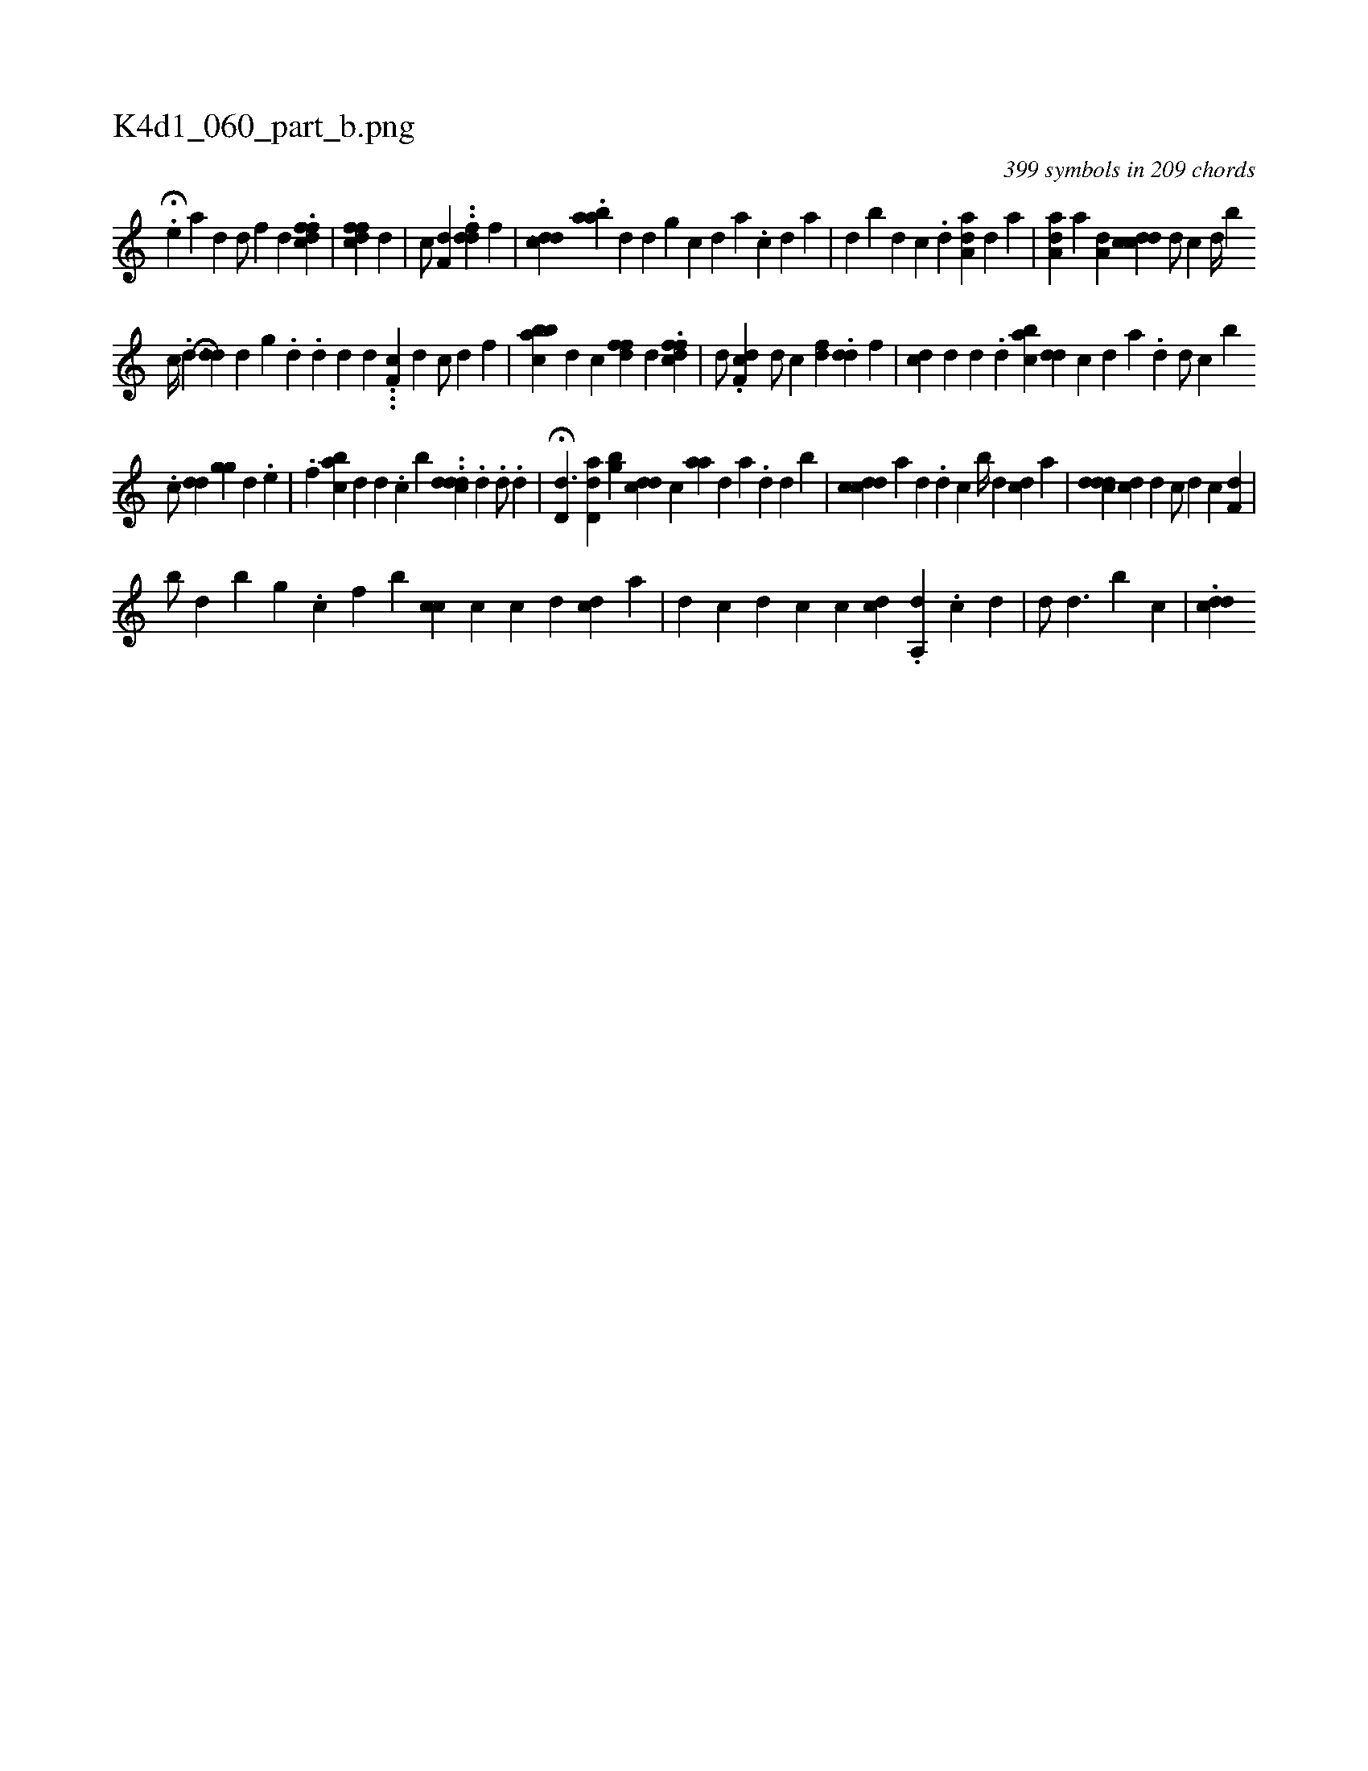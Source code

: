X:1
%
%%titleleft true
%%tabaddflags 0
%%tabrhstyle grid
%
T:K4d1_060_part_b.png
C:399 symbols in 209 chords
L:1/4
K:italiantab
%
H.[,e] [a] [,,,#yd] [,,,#yd/] [,f] [,,,d] .[dffc] |\
	[cffd] [,,,d] |\
	[,,,c/] [,,,#y] [,f,d] ..[ddf] [,,,f] |\
	[,,,i] ..[cdd] .[aab] [,,,d] [,,d] [,,g#y] [,c] [,d] [a] .[,c] [,d] [a] |\
	[,,,,#y/] [,,,,d] [,,,#y] [b] [,d] [,c] .[,i] [,d] [,#y] [aa,d1] [,,,#y] [,,,d]  [,a1]  | \
	[aa,d1] [,,,#y] [a1] [,a,#yd] [cdcd] [,,,i] .[,d/] [,,,,,c] [,d//] [i] |\
	[,,,,,b] 
%
                              [c//] .[d] [,,,i] H..[#ydd] [,,d] [,,g] .[,d] .[d] [,i,d1] [,,,#y] [,,,d] .[,#y] .[i] |\
	.[,,f,c] [,,,,d] [,,,#y#y] [,c/] [,d] [,f] |\
	[abcb#y] [,,,d] [,,,c] [,ffd] [,,,d] .[dffc] |\
	[,,,d/] .[df,c] [,,,d/] [,,,#y] [,,,c] [,,fd] .[dd] [,,f] |\
	[cd1] [,d] [,,d] .[,d] [i] [#y] [aibc] [,,dd] [,c] [,d] [a] .[,#y] [,d] [i] |\
	[,,,,d/] [,,,,c] [b] 
%
                           [,,,#y/] .[,,,c/] [,,,dd] [,,,gg] [,#y/] [,d] .[,e] |\
	.[,,f] [iabc] [,,,d] [,,,d] .[,,,c] [,b1] ..[cddd] .[,,i] .[,,d] .[,d/] .[,,,,,d] |\
	H[d,d3/2] [ad,d1] [,bg] [,cdi] [,,,d] [,,,c] [,aa] [,,,,d] [,,,,a] .[,#y] [,d] [i] [,d] [b] |\
	[i,cdcd] [,,,,,a] [,,,#y] [,d] .[,#y] [,i] .[,,d] [,,c] [,b//] [,,,#y] [,,,d] [cd1] [,,,a] |\
	[,,,i] ..[cddd] [,cd] [,,d] [,,,,c/] [,,,,d] [,,,,c] [,,f,d] |
%
                                             [,,,,b/] [,,,d1] [,,,#y] [,,,b] [,,,g] .[,,c] [,,f] [,,b] [,cc] [,,c] [c] [d] [,i] [cd] [a] |\
	[,i1] [d] [c] [,i] [,,,,,#y] [d] [c] [,c1] [cd] .[,,i]  [a,,d1] [,,,#y] .[,c] [,d] |\
	[,#y] [,,,,d/] [,,,,#y] [,,d3/2] [,b1] [,,,,#y] [,,c] |\
	.[cdd1] 
% number of items: 399


